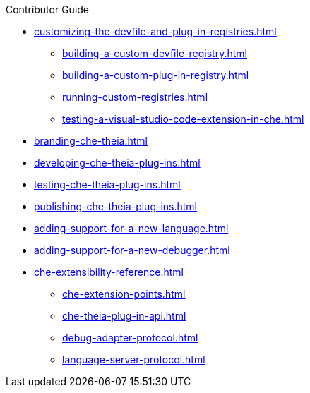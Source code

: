 .Contributor Guide
* xref:customizing-the-devfile-and-plug-in-registries.adoc[]
** xref:building-a-custom-devfile-registry.adoc[]
** xref:building-a-custom-plug-in-registry.adoc[]
** xref:running-custom-registries.adoc[]
** xref:testing-a-visual-studio-code-extension-in-che.adoc[]
* xref:branding-che-theia.adoc[]
* xref:developing-che-theia-plug-ins.adoc[]
* xref:testing-che-theia-plug-ins.adoc[]
* xref:publishing-che-theia-plug-ins.adoc[]
* xref:adding-support-for-a-new-language.adoc[]
* xref:adding-support-for-a-new-debugger.adoc[]
* xref:che-extensibility-reference.adoc[]
** xref:che-extension-points.adoc[]
** xref:che-theia-plug-in-api.adoc[]
** xref:debug-adapter-protocol.adoc[]
** xref:language-server-protocol.adoc[]
